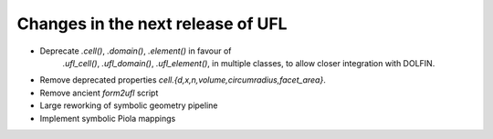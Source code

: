 Changes in the next release of UFL
==================================

- Deprecate `.cell()`, `.domain()`, `.element()` in favour of
        `.ufl_cell()`, `.ufl_domain()`, `.ufl_element()`, in multiple
        classes, to allow closer integration with DOLFIN.

- Remove deprecated properties `cell.{d,x,n,volume,circumradius,facet_area}`.
- Remove ancient `form2ufl` script
- Large reworking of symbolic geometry pipeline
- Implement symbolic Piola mappings
